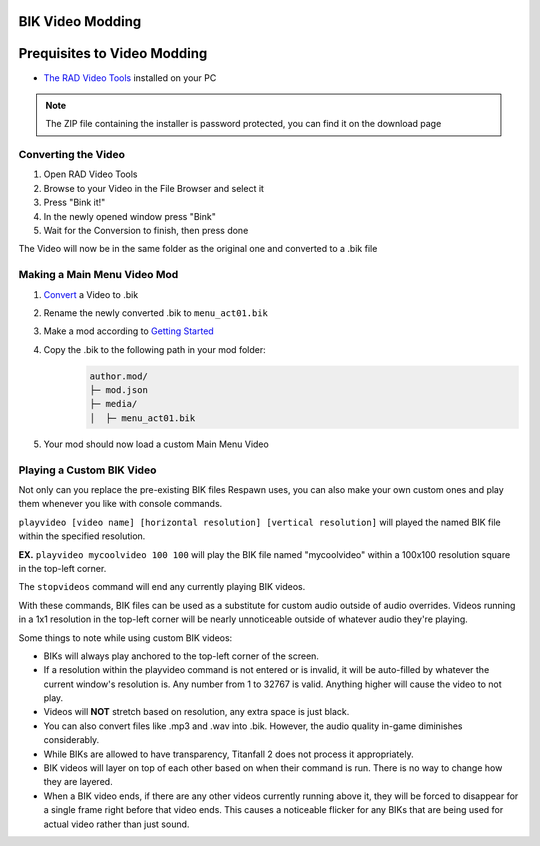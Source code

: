 BIK Video Modding
=================

Prequisites to Video Modding
============================

- `The RAD Video Tools <http://www.radgametools.com/bnkdown.htm>`__ installed on your PC
.. note::
    The ZIP file containing the installer is password protected, you can find it on the download page
    

Converting the Video
~~~~~~~~~~~~~~~~~~~~

1. Open RAD Video Tools
2. Browse to your Video in the File Browser and select it
3. Press "Bink it!"
4. In the newly opened window press "Bink"
5. Wait for the Conversion to finish, then press done

The Video will now be in the same folder as the original one and converted to a .bik file


Making a Main Menu Video Mod
~~~~~~~~~~~~~~~~~~~~~~~~~~~~

1. `Convert <#converting-the-video>`__ a Video to .bik
2. Rename the newly converted .bik to ``menu_act01.bik``
3. Make a mod according to `Getting Started </guides/gettingstarted.html>`__
4. Copy the .bik to the following path in your mod folder:
    .. code-block:: text

        author.mod/
        ├─ mod.json
        ├─ media/
        │  ├─ menu_act01.bik
5. Your mod should now load a custom Main Menu Video


Playing a Custom BIK Video
~~~~~~~~~~~~~~~~~~~~~~~~~~

Not only can you replace the pre-existing BIK files Respawn uses, you can also make your own custom ones and play them whenever you like with console commands.

``playvideo [video name] [horizontal resolution] [vertical resolution]`` will played the named BIK file within the specified resolution.

**EX.** ``playvideo mycoolvideo 100 100`` will play the BIK file named "mycoolvideo" within a 100x100 resolution square in the top-left corner.

The ``stopvideos`` command will end any currently playing BIK videos.

With these commands, BIK files can be used as a substitute for custom audio outside of audio overrides. Videos running in a 1x1 resolution in the top-left corner will be nearly unnoticeable outside of whatever audio they're playing.

Some things to note while using custom BIK videos:

* BIKs will always play anchored to the top-left corner of the screen.
* If a resolution within the playvideo command is not entered or is invalid, it will be auto-filled by whatever the current window's resolution is. Any number from 1 to 32767 is valid. Anything higher will cause the video to not play.
* Videos will **NOT** stretch based on resolution, any extra space is just black.
* You can also convert files like .mp3 and .wav into .bik. However, the audio quality in-game diminishes considerably.
* While BIKs are allowed to have transparency, Titanfall 2 does not process it appropriately.
* BIK videos will layer on top of each other based on when their command is run. There is no way to change how they are layered.
* When a BIK video ends, if there are any other videos currently running above it, they will be forced to disappear for a single frame right before that video ends. This causes a noticeable flicker for any BIKs that are being used for actual video rather than just sound.
